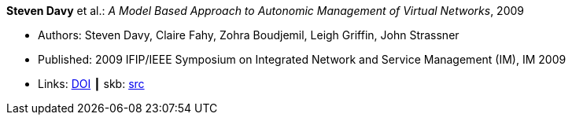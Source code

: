 *Steven Davy* et al.: _A Model Based Approach to Autonomic Management of Virtual Networks_, 2009

* Authors: Steven Davy, Claire Fahy, Zohra Boudjemil, Leigh Griffin, John Strassner
* Published: 2009 IFIP/IEEE Symposium on Integrated Network and Service Management (IM), IM 2009
* Links:
       link:https://doi.org/10.1109/INM.2009.5188882[DOI]
    ┃ skb: link:https://github.com/vdmeer/skb/tree/master/library/inproceedings/2000/davy-2009-im.adoc[src]
ifdef::local[]
    ┃ link:/library/inproceedings/2000/davy-2009-im.pdf[PDF]
    ┃ link:/library/inproceedings/2000/davy-2009-im.ppt[PPT]
endif::[]


